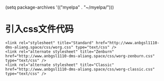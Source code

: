 (setq package-archives '(("myelpa" . "~/myelpa/")))
* 引入css文件代码
#+begin_src 
<link rel="stylesheet" title="Standard" href="http://www.anbgsl1110-dms-aliang.space/css/worg.css" type="text/css" />
<link rel="alternate stylesheet" title="Zenburn" href="http://www.anbgsl1110-dms-aliang.space/css/worg-zenburn.css" type="text/css" />
<link rel="alternate stylesheet" title="Classic" href="http://www.anbgsl1110-dms-aliang.space/css/worg-classic.css" type="text/css" />
#+end_src
